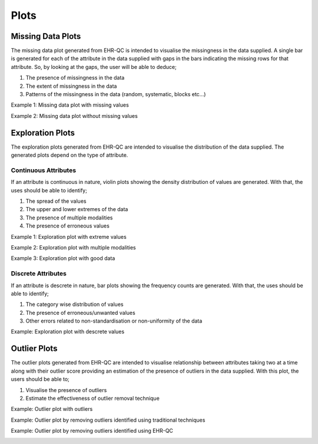 Plots
=====

Missing Data Plots
------------------

The missing data plot generated from EHR-QC is intended to visualise the missingness in the data supplied. A single bar is generated for each of the attribute in the data supplied with gaps in the bars indicating the missing rows for that attribute. So, by looking at the gaps, the user will be able to deduce;

1. The presence of missingness in the data
2. The extent of missingness in the data
3. Patterns of the missingness in the data (random, systematic, blocks etc...)

Example 1: Missing data plot with missing values

.. image:: images/plots/missing_plot_1.png

Example 2: Missing data plot without missing values

.. image:: images/plots/missing_plot_2.png

Exploration Plots
-----------------

The exploration plots generated from EHR-QC are intended to visualise the distribution of the data supplied. The generated plots depend on the type of attribute.

Continuous Attributes
~~~~~~~~~~~~~~~~~~~~~~~

If an attribute is continuous in nature, violin plots showing the density distribution of values are generated. With that, the uses should be able to identify;

1. The spread of the values
2. The upper and lower extremes of the data
3. The presence of multiple modalities
4. The presence of erroneous values

Example 1: Exploration plot with extreme values

.. image:: images/plots/exploration_plot_1.png

Example 2: Exploration plot with multiple modalities

.. image:: images/plots/exploration_plot_2.png

Example 3: Exploration plot with good data

.. image:: images/plots/exploration_plot_3.png

Discrete Attributes
~~~~~~~~~~~~~~~~~~~~~

If an attribute is descrete in nature, bar plots showing the frequency counts are generated. With that, the uses should be able to identify;

1. The category wise distribution of values
2. The presence of erroneous/unwanted values
3. Other errors related to non-standardisation or non-uniformity of the data

Example: Exploration plot with descrete values

.. image:: images/plots/exploration_plot_4.png

Outlier Plots
-------------

The outlier plots generated from EHR-QC are intended to visualise relationship between attributes taking two at a time along with their outlier score providing an estimation of the presence of outliers in the data supplied. With this plot, the users should be able to;

1. Visualise the presence of outliers
2. Estimate the effectiveness of outlier removal technique

Example: Outlier plot with outliers

.. image:: images/plots/outlier_plot_1.png

Example: Outlier plot by removing outliers identified using traditional techniques

.. image:: images/plots/outlier_plot_2.png

Example: Outlier plot by removing outliers identified using EHR-QC

.. image:: images/plots/outlier_plot_3.png

